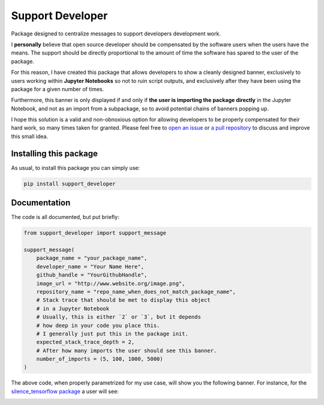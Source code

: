 Support Developer
======================
|pip| |downloads|
Package designed to centralize messages to support developers development work.

I **personally** believe that open source developer should be compensated by the software users when
the users have the means. The support should be directly proportional to the amount of time the
software has spared to the user of the package.

For this reason, I have created this package that allows developers to show a cleanly designed banner,
exclusively to users working within **Jupyter Notebooks** so not to ruin script outputs, and exclusively
after they have been using the package for a given number of times.

Furthermore, this banner is only displayed if and only if **the user is importing the package directly**
in the Jupyter Notebook, and not as an import from a subpackage, so to avoid potential chains of banners
popping up.

I hope this solution is a valid and non-obnoxious option for allowing developers to be properly
compensated for their hard work, so many times taken for granted. Please feel free to
`open an issue <https://github.com/LucaCappelletti94/support_developer/issues>`_ or
`a pull repository <https://github.com/LucaCappelletti94/support_developer/pulls>`_ to discuss and improve this small idea.

Installing this package
------------------------------
As usual, to install this package you can simply use:

.. code:: shell

    pip install support_developer


Documentation
------------------------------
The code is all documented, but put briefly:

.. code:: python

    from support_developer import support_message

    support_message(
        package_name = "your_package_name",
        developer_name = "Your Name Here",
        github_handle = "YourGithubHandle",
        image_url = "http://www.website.org/image.png",
        repository_name = "repo_name_when_does_not_match_package_name",
        # Stack trace that should be met to display this object
        # in a Jupyter Notebook
        # Usually, this is either `2` or `3`, but it depends
        # how deep in your code you place this.
        # I generally just put this in the package init.
        expected_stack_trace_depth = 2,
        # After how many imports the user should see this banner.
        number_of_imports = (5, 100, 1000, 5000)
    )

The above code, when properly parametrized for my use case, will show you
the following banner. For instance, for the `silence_tensorflow package <https://github.com/LucaCappelletti94/silence_tensorflow>`_
a user will see:

|example|

.. |pip| image:: https://badge.fury.io/py/support-developer.svg
    :target: https://badge.fury.io/py/support-developer
    :alt: Pypi project

.. |downloads| image:: https://pepy.tech/badge/support-developer
    :target: https://pepy.tech/badge/support-developer
    :alt: Pypi total project downloads

.. |example| image:: https://github.com/LucaCappelletti94/support_developer/blob/main/example.png?raw=true
    :target: https://github.com/LucaCappelletti94/support_developer/blob/main/example.png
    :alt: Example

